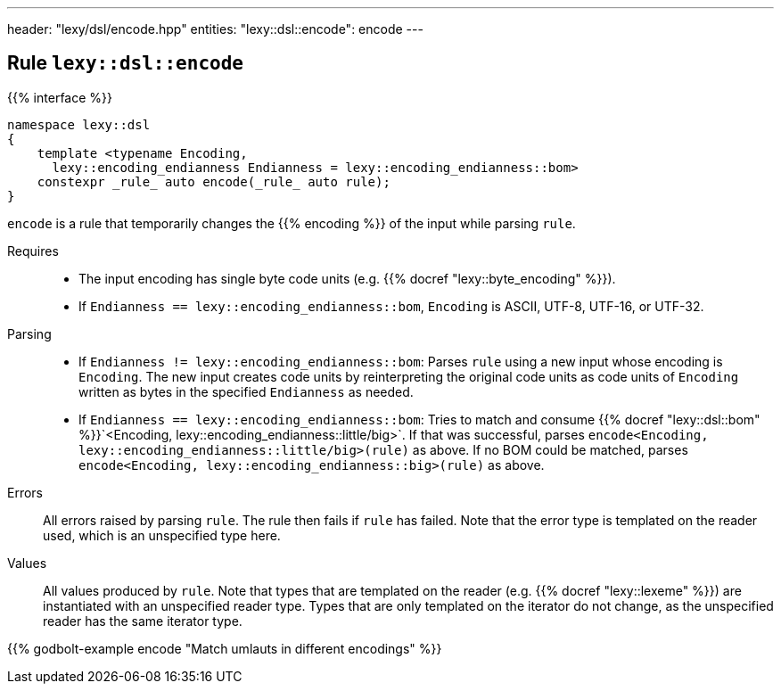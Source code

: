 ---
header: "lexy/dsl/encode.hpp"
entities:
  "lexy::dsl::encode": encode
---

[#encode]
== Rule `lexy::dsl::encode`

{{% interface %}}
----
namespace lexy::dsl
{
    template <typename Encoding,
      lexy::encoding_endianness Endianness = lexy::encoding_endianness::bom>
    constexpr _rule_ auto encode(_rule_ auto rule);
}
----

[.lead]
`encode` is a rule that temporarily changes the {{% encoding %}} of the input while parsing `rule`.

Requires::
  * The input encoding has single byte code units (e.g. {{% docref "lexy::byte_encoding" %}}).
  * If `Endianness == lexy::encoding_endianness::bom`, `Encoding` is ASCII, UTF-8, UTF-16, or UTF-32.
Parsing::
  * If `Endianness != lexy::encoding_endianness::bom`:
    Parses `rule` using a new input whose encoding is `Encoding`.
    The new input creates code units by reinterpreting the original code units as code units of `Encoding` written as bytes in the specified `Endianness` as needed.
  * If `Endianness == lexy::encoding_endianness::bom`:
    Tries to match and consume {{% docref "lexy::dsl::bom" %}}`<Encoding, lexy::encoding_endianness::little/big>`.
    If that was successful, parses `encode<Encoding, lexy::encoding_endianness::little/big>(rule)` as above.
    If no BOM could be matched, parses `encode<Encoding, lexy::encoding_endianness::big>(rule)` as above.
Errors::
  All errors raised by parsing `rule`. The rule then fails if `rule` has failed.
  Note that the error type is templated on the reader used, which is an unspecified type here.
Values::
  All values produced by `rule`.
  Note that types that are templated on the reader (e.g. {{% docref "lexy::lexeme" %}}) are instantiated with an unspecified reader type.
  Types that are only templated on the iterator do not change, as the unspecified reader has the same iterator type.

{{% godbolt-example encode "Match umlauts in different encodings" %}}

